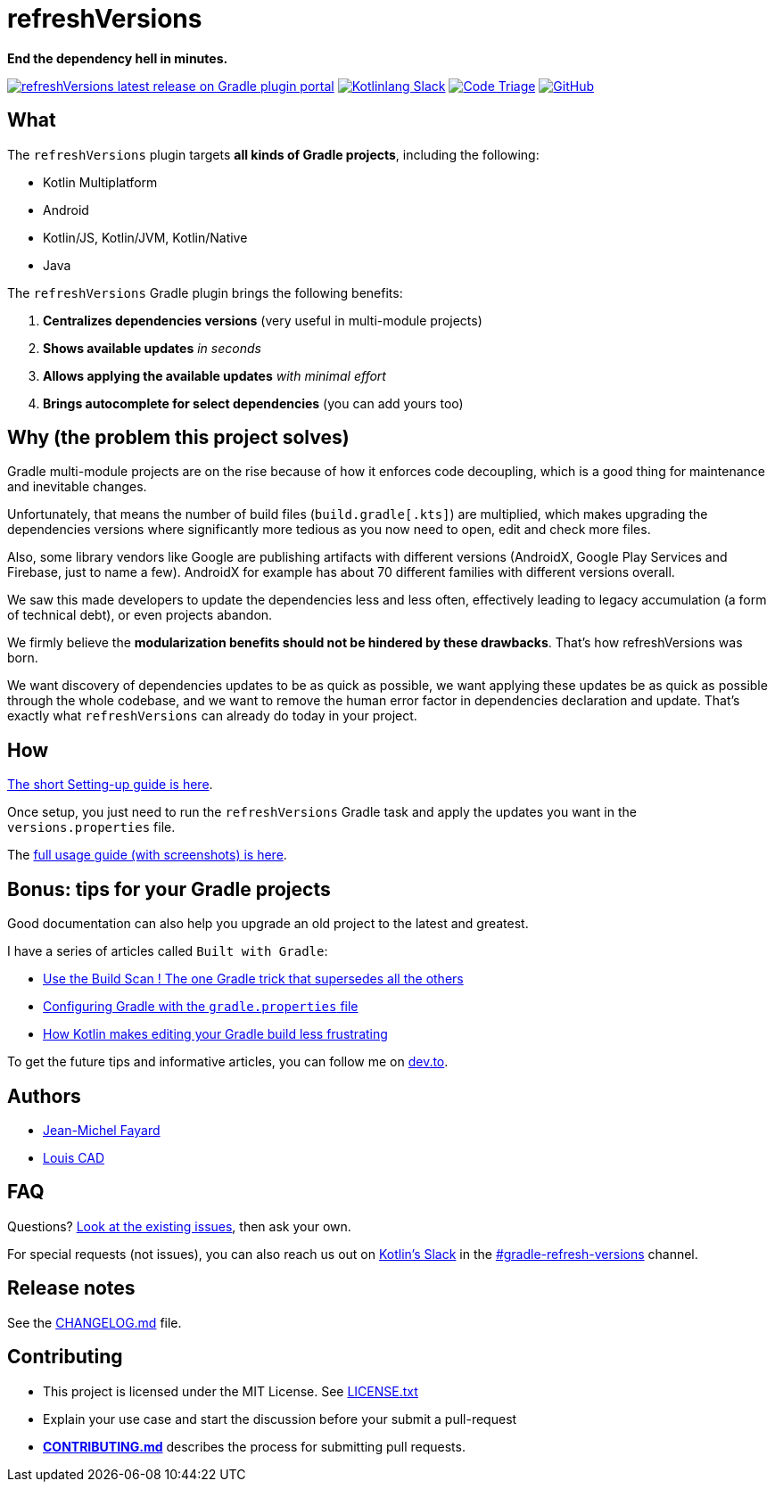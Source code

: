 // plugin.de.fayard.refreshVersions (aka refreshVersions)
:ext-relative: {outfilesuffix}
:repo: jmfayard/refreshVersions
:github: https://github.com/{repo}
:plugin_gradle_portal: https://plugins.gradle.org/plugin/de.fayard.refreshVersions
:contributors_badge: image:https://www.codetriage.com/jmfayard/buildsrcversions/badges/users.svg["Code Triage",link="https://www.codetriage.com/jmfayard/buildsrcversions"]
:gradle_kotlin_dsl:	https://github.com/gradle/kotlin-dsl
:slack_url: https://app.slack.com/client/T09229ZC6/CP5659EL9
:slack_image: https://img.shields.io/static/v1?label=kotlinlang&message=gradle-refresh-versions&color=brightgreen&logo=slack
:slack_badge: image:{slack_image}["Kotlinlang Slack", link="{slack_url}"]
:gradle_guide_new: https://guides.gradle.org/creating-new-gradle-builds
:gradle_guide_buildlogic: https://guides.gradle.org/migrating-build-logic-from-groovy-to-kotlin/
:issues: https://github.com/jmfayard/refreshVersions/issues
:master: https://github.com/jmfayard/refreshVersions/blob/master
:badge_mit: image:https://img.shields.io/github/license/mashape/apistatus.svg["GitHub",link="{github}/blob/master/LICENSE.txt"]
:image_refreshVersions_version: https://img.shields.io/maven-metadata/v/https/plugins.gradle.org/m2/de.fayard/refreshVersions/de.fayard.refreshVersions.gradle.plugin/maven-metadata.xml.svg
:badge_refreshVersions_version: image:{image_refreshVersions_version}?label=refreshVersions["refreshVersions latest release on Gradle plugin portal",link="{plugin_gradle_portal}"]

= refreshVersions

*End the dependency hell in minutes.*

{badge_refreshVersions_version} {slack_badge} {contributors_badge} {badge_mit}

== What

The `refreshVersions` plugin targets *all kinds of Gradle projects*, including the following:

- Kotlin Multiplatform
- Android
- Kotlin/JS, Kotlin/JVM, Kotlin/Native
- Java

The `refreshVersions` Gradle plugin brings the following benefits:

1. *Centralizes dependencies versions* (very useful in multi-module projects)
2. *Shows available updates* _in seconds_
3. *Allows applying the available updates* _with minimal effort_
4. *Brings autocomplete for select dependencies* (you can add yours too)

== Why (the problem this project solves)

Gradle multi-module projects are on the rise because of how it enforces code decoupling,
which is a good thing for maintenance and inevitable changes.

Unfortunately, that means the number of build files (`build.gradle[.kts]`) are multiplied,
which makes upgrading the dependencies versions where significantly more tedious as you now
need to open, edit and check more files.

Also, some library vendors like Google are publishing artifacts with different versions
(AndroidX, Google Play Services and Firebase, just to name a few). AndroidX for example has
about 70 different families with different versions overall.

We saw this made developers to update the dependencies less and less often, effectively
leading to legacy accumulation (a form of technical debt), or even projects abandon.

We firmly believe the *modularization benefits should not be hindered by these drawbacks*.
That's how refreshVersions was born.

We want discovery of dependencies updates to be as quick as possible, we want applying these
updates be as quick as possible through the whole codebase, and we want to remove the human
error factor in dependencies declaration and update.
That's exactly what `refreshVersions` can already do today in your project.

== How

link:docs/Setting-up{ext-relative}[The short Setting-up guide is here].

Once setup, you just need to run the `refreshVersions` Gradle task
and apply the updates you want in the `versions.properties` file.

The link:docs/Usage{ext-relative}}[full usage guide (with screenshots) is here].

== Bonus: tips for your Gradle projects

Good documentation can also help you upgrade an old project to the latest and greatest.

I have a series of articles called `Built with Gradle`:

- https://dev.to/jmfayard/the-one-gradle-trick-that-supersedes-all-the-others-5bpg[Use the Build Scan ! The one Gradle trick that supersedes all the others]
- https://dev.to/jmfayard/configuring-gradle-with-gradle-properties-211k[Configuring Gradle with the `gradle.properties` file]
- https://dev.to/jmfayard/how-kotlin-makes-editing-your-gradle-build-less-frustrating-232l[How Kotlin makes editing your Gradle build less frustrating]

To get the future tips and informative articles, you can follow me on https://dev.to/jmfayard[dev.to].

== Authors
- https://github.com/jmfayard[Jean-Michel Fayard]
- https://github.com/LouisCAD[Louis CAD]

== FAQ

Questions? {issues}[Look at the existing issues], then ask your own.

For special requests (not issues), you can also reach us out on https://slack.kotl.in[Kotlin's Slack] in the {slack_url}[#gradle-refresh-versions] channel.

== Release notes

See the link:CHANGELOG.md[CHANGELOG.md] file.

== Contributing

- This project is licensed under the MIT License. See link:LICENSE.txt[LICENSE.txt]
- Explain your use case and start the discussion before your submit a pull-request
- {master}/CONTRIBUTING.md[*CONTRIBUTING.md*] describes the process for submitting pull requests.
